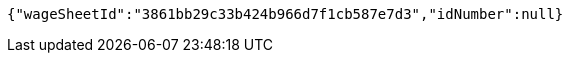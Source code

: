 [source,options="nowrap"]
----
{"wageSheetId":"3861bb29c33b424b966d7f1cb587e7d3","idNumber":null}
----